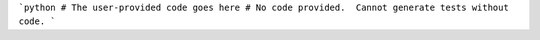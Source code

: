 ```python
# The user-provided code goes here
# No code provided.  Cannot generate tests without code.
```